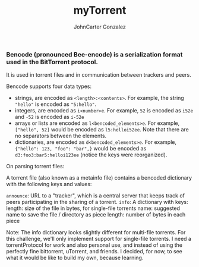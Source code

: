 #+title: myTorrent
#+author: JohnCarter Gonzalez
#+description: Entry into Torrent project

*** Bencode (pronounced Bee-encode) is a serialization format used in the BitTorrent protocol.
It is used in torrent files and in communication between trackers and peers.

Bencode supports four data types:

    - strings, are encoded as =<length>:<contents>=. For example, the string ="hello"= is encoded as ="5:hello"=.
    - integers, are encoded as =i<number>e=. For example, =52= is encoded as =i52e= and =-52= is encoded as =i-52e=
    - arrays or lists are encoded as ~l<bencoded_elements>e~. For example, ~["hello", 52]~ would be encoded as ~l5:helloi52ee~. Note that there are no separators between the elements.
    - dictionaries, are encoded as ~d<bencoded_elements>e~. For example, ~{"hello": 123, "foo": "bar",}~ would be encoded as ~d3:foo3:bar5:helloi123ee~ (notice the keys were reorganized).

On parsing torrent files:

A torrent file (also known as a metainfo file) contains a bencoded dictionary with the following keys and values:

    ~announce~:
        URL to a "tracker", which is a central server that keeps track of peers participating in the sharing of a torrent.
    ~info~:
        A dictionary with keys:
            length: size of the file in bytes, for single-file torrents
            name: suggested name to save the file / directory as
            piece length: number of bytes in each piece

    Note: The info dictionary looks slightly different for multi-file torrents. For this challenge, we'll only implement support for single-file torrents.
I need a torrentProtocol for work and also personal use, and instead of using the perfectly fine bittorrent, uTorrent, and friends. I decided, for now, to see what it would be like to build my own, because learning.
